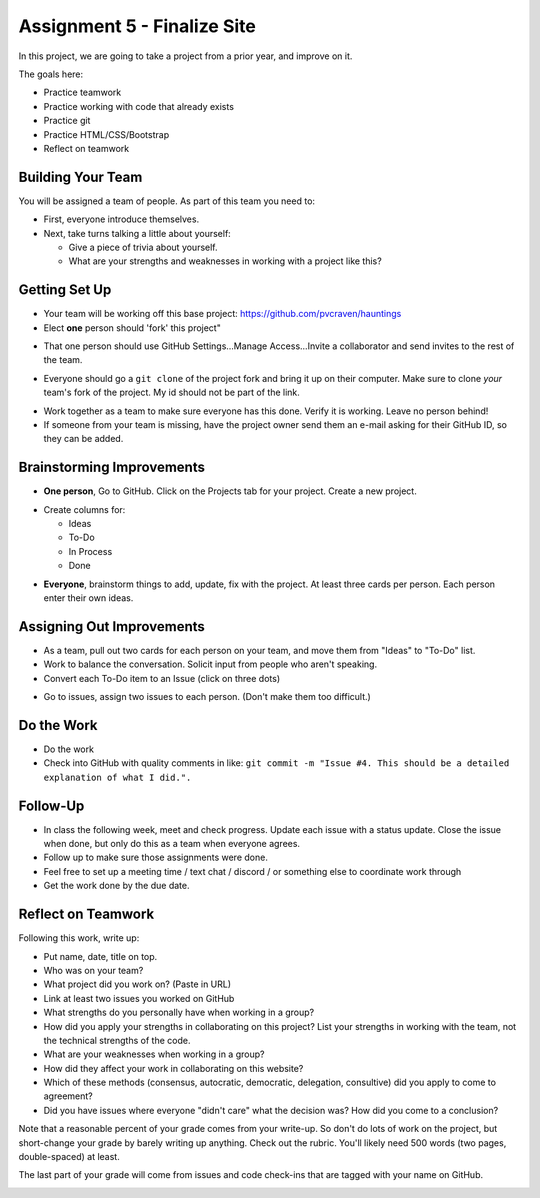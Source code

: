 Assignment 5 - Finalize Site
============================

.. image:: under_construction.svg
   :width: 50%

In this project, we are going to take a project from a prior year, and improve
on it.

The goals here:

* Practice teamwork
* Practice working with code that already exists
* Practice git
* Practice HTML/CSS/Bootstrap
* Reflect on teamwork

Building Your Team
------------------

You will be assigned a team of people. As part of this team you need to:

.. image:: talking.svg
    :width: 35%
    :class: right-image

* First, everyone introduce themselves.
* Next, take turns talking a little about yourself:

  * Give a piece of trivia about yourself.
  * What are your strengths and weaknesses in working with a project like this?

Getting Set Up
--------------

* Your team will be working off this base project: https://github.com/pvcraven/hauntings
* Elect **one** person should 'fork' this project"

.. image:: fork.png
   :width: 280px

* That one person should use GitHub
  Settings...Manage Access...Invite a collaborator and send invites to the rest
  of the team.

.. image:: access.png
   :width: 500px

* Everyone should go a ``git clone`` of the project fork and bring it up on their computer.
  Make sure to clone *your* team's fork of the project. My id should not be
  part of the link.

.. image:: clone1.png
   :width: 300px

.. image:: clone2.png
   :width: 400px

* Work together as a team to make sure everyone has this done. Verify it is
  working. Leave no person behind!
* If someone from your team is missing, have the project owner send them an e-mail
  asking for their GitHub ID, so they can be added.

Brainstorming Improvements
--------------------------

.. image:: brainstorm.svg
    :width: 15%
    :class: right-image

* **One person**, Go to GitHub. Click on the Projects tab for your project.
  Create a new project.

.. image:: project1.png
    :width: 350px

* Create columns for:

  * Ideas
  * To-Do
  * In Process
  * Done

.. image:: project2.png
    :width: 100%

* **Everyone**, brainstorm things to add, update, fix with the project. At least
  three cards per person. Each person enter their own ideas.

Assigning Out Improvements
--------------------------

* As a team, pull out two cards for each person on your team, and move them
  from "Ideas" to "To-Do" list.
* Work to balance the conversation. Solicit input from people who aren't speaking.
* Convert each To-Do item to an Issue (click on three dots)

.. image:: make_issue.png
    :width: 300px

* Go to issues, assign two issues to each person. (Don't make them too difficult.)

.. image:: assign_issue.png
    :width: 300px

Do the Work
-----------

* Do the work
* Check into GitHub with quality comments in like: ``git commit -m "Issue #4. This should be a detailed explanation of what I did.".``

Follow-Up
---------

.. image:: checklist.svg
    :width: 15%
    :class: right-image

* In class the following week, meet and check progress. Update each issue with a status update.
  Close the issue when done, but only do this as a team when everyone agrees.
* Follow up to make sure those assignments were done.
* Feel free to set up a meeting time / text chat / discord / or something else to coordinate work through
* Get the work done by the due date.


Reflect on Teamwork
-------------------

Following this work, write up:

* Put name, date, title on top.
* Who was on your team?
* What project did you work on? (Paste in URL)
* Link at least two issues you worked on GitHub
* What strengths do you personally have when working in a group?
* How did you apply your strengths in collaborating on this project?
  List your strengths in working with the team, not the technical
  strengths of the code.
* What are your weaknesses when working in a group?
* How did they affect your work in collaborating on this website?
* Which of these methods (consensus, autocratic, democratic, delegation,
  consultive) did you apply to come to agreement?
* Did you have issues where everyone "didn't care" what the decision was?
  How did you come to a conclusion?

Note that a reasonable percent of your grade comes from your write-up. So
don't do lots of work on the project, but short-change your grade by barely
writing up anything. Check out the rubric. You'll likely need 500 words
(two pages, double-spaced) at least.

The last part of your grade will come from issues and code check-ins that are
tagged with your name on GitHub.

.. image:: rubric.png
    :width: 500px
    :align: center
    :alt: Rubric

